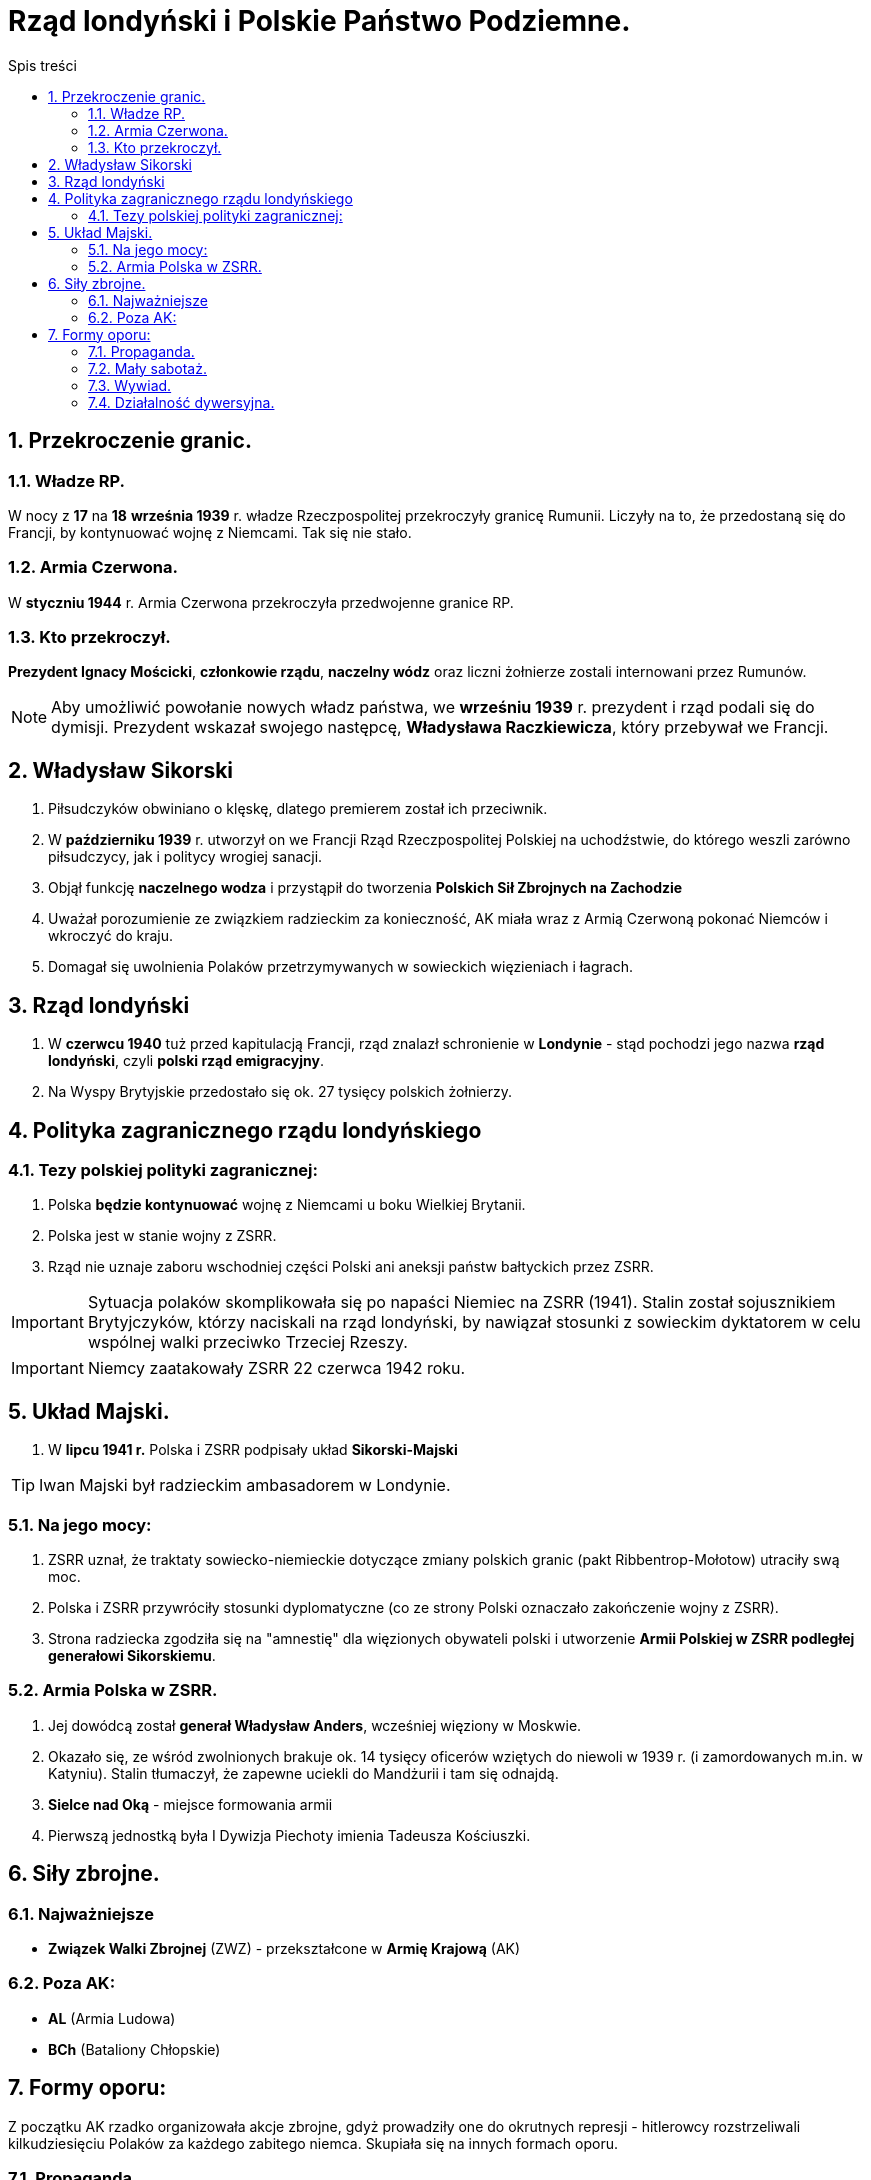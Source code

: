 = Rząd londyński i Polskie Państwo Podziemne.
:toc:
:toc-title: Spis treści
:sectnums:
:icons: font
:imagesdir: obrazki
ifdef::env-github[]
:tip-caption: :bulb:
:note-caption: :information_source:
:important-caption: :heavy_exclamation_mark:
:caution-caption: :fire:
:warning-caption: :warning:
endif::[]

== Przekroczenie granic.

=== Władze RP.
W nocy z *17* na *18* *września 1939* r. władze Rzeczpospolitej przekroczyły granicę Rumunii. Liczyły na to, że przedostaną się do Francji, by kontynuować wojnę z Niemcami. Tak się nie stało.

=== Armia Czerwona.
W *styczniu 1944* r. Armia Czerwona przekroczyła przedwojenne granice RP.

=== Kto przekroczył.
*Prezydent Ignacy Mościcki*, *członkowie rządu*, *naczelny wódz* oraz liczni żołnierze zostali internowani przez Rumunów.

NOTE: Aby umożliwić powołanie nowych władz państwa, we *wrześniu 1939* r. prezydent i rząd podali się do dymisji. Prezydent wskazał swojego następcę, *Władysława Raczkiewicza*, który przebywał we Francji.

== Władysław Sikorski
. Piłsudczyków obwiniano o klęskę, dlatego premierem został ich przeciwnik.
. W *październiku 1939* r. utworzył on we Francji Rząd Rzeczpospolitej Polskiej na uchodźstwie, do którego weszli zarówno piłsudczycy, jak i politycy wrogiej sanacji.
. Objął funkcję *naczelnego wodza* i przystąpił do tworzenia *Polskich Sił Zbrojnych na Zachodzie*
. Uważał porozumienie ze związkiem radzieckim za konieczność, AK miała wraz z Armią Czerwoną pokonać Niemców i wkroczyć do kraju.
. Domagał się uwolnienia Polaków przetrzymywanych w sowieckich więzieniach i łagrach.

== Rząd londyński
. W *czerwcu 1940* tuż przed kapitulacją Francji, rząd znalazł schronienie w *Londynie* - stąd pochodzi jego nazwa *rząd londyński*, czyli *polski rząd emigracyjny*.
. Na Wyspy Brytyjskie przedostało się ok. 27 tysięcy polskich żołnierzy.

== Polityka zagranicznego rządu londyńskiego

=== Tezy polskiej polityki zagranicznej:
. Polska *będzie kontynuować* wojnę z Niemcami u boku Wielkiej Brytanii.
. Polska jest w stanie wojny z ZSRR.
. Rząd nie uznaje zaboru wschodniej części Polski ani aneksji państw bałtyckich przez ZSRR.

IMPORTANT: Sytuacja polaków skomplikowała się po napaści Niemiec na ZSRR (1941). Stalin został sojusznikiem Brytyjczyków, którzy naciskali na rząd londyński, by nawiązał stosunki z sowieckim dyktatorem w celu wspólnej walki przeciwko Trzeciej Rzeszy.

IMPORTANT: Niemcy zaatakowały ZSRR 22 czerwca 1942 roku.

== Układ Majski.
. W *lipcu 1941 r.* Polska i ZSRR podpisały układ *Sikorski-Majski*

TIP: Iwan Majski był radzieckim ambasadorem w Londynie.

=== Na jego mocy:
. ZSRR uznał, że traktaty sowiecko-niemieckie dotyczące zmiany polskich granic (pakt Ribbentrop-Mołotow) utraciły swą moc.
. Polska i ZSRR przywróciły stosunki dyplomatyczne (co ze strony Polski oznaczało zakończenie wojny z ZSRR).
. Strona radziecka zgodziła się na "amnestię" dla więzionych obywateli polski i utworzenie *Armii Polskiej w ZSRR podległej generałowi Sikorskiemu*.

=== Armia Polska w ZSRR.
. Jej dowódcą został *generał Władysław Anders*, wcześniej więziony w Moskwie.
. Okazało się, ze wśród zwolnionych brakuje ok. 14 tysięcy oficerów wziętych do niewoli w 1939 r. (i zamordowanych m.in. w Katyniu). Stalin tłumaczył, że zapewne uciekli do Mandżurii i tam się odnajdą.
. *Sielce nad Oką* - miejsce formowania armii
. Pierwszą jednostką była I Dywizja Piechoty imienia Tadeusza Kościuszki.

== Siły zbrojne.

=== Najważniejsze
* *Związek Walki Zbrojnej* (ZWZ) - przekształcone w *Armię Krajową* (AK)

=== Poza AK:
* *AL* (Armia Ludowa)
* *BCh* (Bataliony Chłopskie)

== Formy oporu:
Z początku AK rzadko organizowała akcje zbrojne, gdyż prowadziły one do okrutnych represji - hitlerowcy rozstrzeliwali kilkudziesięciu Polaków za każdego zabitego niemca. Skupiała się na innych formach oporu.

=== Propaganda.
Narzędziami propagandy były ulotki, podziemna prasa, hasła na murach itp. Służyła budzeniu nadziei, a także informowała społeczeństwo o sytuacji w kraju i na froncie.

=== Mały sabotaż.
Polegał na działaniach szkodzących wrogowi bez podejmowania walki zbrojnej - takich jak zrywanie hitlerowskich flag, malowanie na murach polskich haseł, zniszczenie niemieckich wystaw.

NOTE: Mały sabotaż prowadziła przede wszystkim młodzież z konspiracyjnego harcerstwa o nazwie *Szare Szeregi*.

=== Wywiad.
Zdobywał między innymi informacje o planowanym ataku Niemiec na ZSRR (Stalin je zlekceważył), dostarczył też na Zachód niewybuch rakiety V-2. Dzięki danym zdobytych przez wywiad AK lotnictwo alianckie zbombardowało fabrykę tych rakiet.

=== Działalność dywersyjna.
Pod *koniec 1942 roku*, *AK* nosiła *działalność dywersyjną*: wykolejała transporty wojskowe przeznaczone na front wschodni, wysadzała mosty, odbijała więźniów. Straty zadane Niemcom były bardzo duże - wśród nich ponad 730 wykolejonych pociągów i przeszło 4 tysiące zniszczonych pojazdów wojskowych. Jednak w akcjach AK zginęło ponad 60 tysięcy jej żołnierzy.
